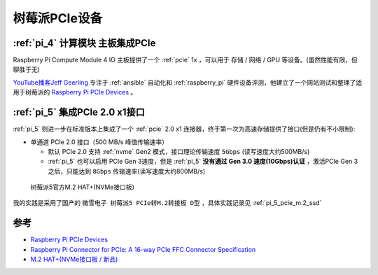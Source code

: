.. _pi_pcie:

==================
树莓派PCIe设备
==================

:ref:`pi_4` **计算模块** 主板集成PCIe
=======================================

Raspberry Pi Compute Module 4 IO 主板提供了一个 :ref:`pcie` 1x ，可以用于 存储 / 网络 / GPU 等设备。(虽然性能有限，但聊胜于无)

`YouTube播客Jeff Geerling <https://www.youtube.com/channel/UCR-DXc1voovS8nhAvccRZhg>`_ 专注于 :ref:`ansible` 自动化和 :ref:`raspberry_pi` 硬件设备评测，他建立了一个网站测试和整理了适用于树莓派的 `Raspberry Pi PCIe Devices <https://pipci.jeffgeerling.com>`_ 。

.. _pi_5_pcie:

:ref:`pi_5` 集成PCIe 2.0 x1接口
================================

:ref:`pi_5` 则进一步在标准版本上集成了一个 :ref:`pcie` 2.0 x1 连接器，终于第一次为高速存储提供了接口(但是仍有不小限制):

- 单通道 PCIe 2.0 接口（500 MB/s 峰值传输速率）

  - 默认 PCIe 2.0 支持 :ref:`nvme` Gen2 模式，接口理论传输速度 ``5Gbps`` (读写速度大约500MB/s)
  - :ref:`pi_5` 也可以启用 PCIe Gen 3速度，但是 :ref:`pi_5` **没有通过 Gen 3.0 速度(10Gbps)认证** ，激活PCIe Gen 3之后，只能达到 ``8Gbps`` 传输速率(读写速度大约800MB/s)

.. figure:: ../../_static/raspberry_pi/hardware/m2-hat-plus-installation-07.png

   树莓派5官方M.2 HAT+(NVMe接口板)

我的实践是采用了国产的 ``微雪电子 树莓派5 PCIe转M.2转接板 D型`` ，具体实践记录见 :ref:`pi_5_pcie_m.2_ssd`

参考
=========

- `Raspberry Pi PCIe Devices <https://pipci.jeffgeerling.com>`_
- `Raspberry Pi Connector for PCIe: A 16-way PCIe FFC Connector Specification <https://datasheets.raspberrypi.com/pcie/pcie-connector-standard.pdf?_gl=1*1dvyrki*_ga*MTc0NDU4OTUxNC4xNzI2MDU0MjI5*_ga_22FD70LWDS*MTcyNjEwNTEwMi4xLjEuMTcyNjEwNTIwOC4wLjAuMA..>`_
- `M.2 HAT+(NVMe接口板 / 新品) <https://pidoc.cn/docs/accessories/m2-hat-plus>`_

